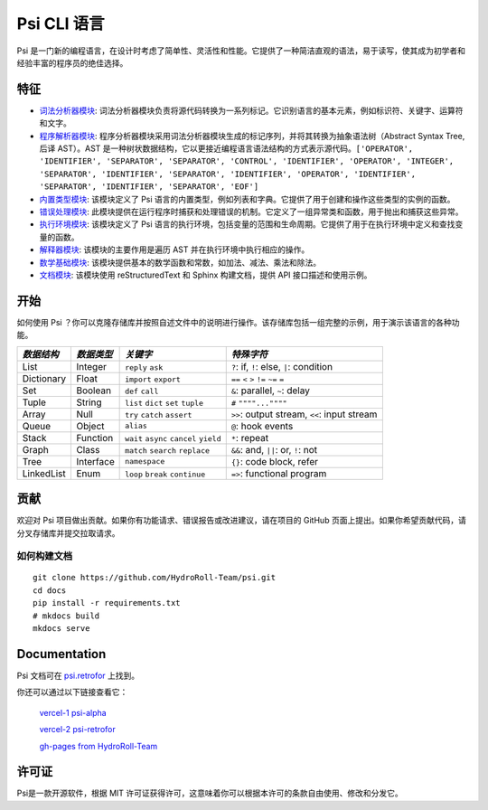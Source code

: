 Psi CLI 语言
========================

Psi 是一门新的编程语言，在设计时考虑了简单性、灵活性和性能。它提供了一种简洁直观的语法，易于读写，使其成为初学者和经验丰富的程序员的绝佳选择。

特征
--------

- `词法分析器模块`_: 词法分析器模块负责将源代码转换为一系列标记。它识别语言的基本元素，例如标识符、关键字、运算符和文字。

- `程序解析器模块`_: 程序分析器模块采用词法分析器模块生成的标记序列，并将其转换为抽象语法树（Abstract Syntax Tree,后译 AST）。AST 是一种树状数据结构，它以更接近编程语言语法结构的方式表示源代码。``['OPERATOR', 'IDENTIFIER', 'SEPARATOR', 'SEPARATOR', 'CONTROL', 'IDENTIFIER', 'OPERATOR', 'INTEGER', 'SEPARATOR', 'IDENTIFIER', 'SEPARATOR', 'IDENTIFIER', 'OPERATOR', 'IDENTIFIER', 'SEPARATOR', 'IDENTIFIER', 'SEPARATOR', 'EOF']``

- `内置类型模块`_: 该模块定义了 Psi 语言的内置类型，例如列表和字典。它提供了用于创建和操作这些类型的实例的函数。

- `错误处理模块`_: 此模块提供在运行程序时捕获和处理错误的机制。它定义了一组异常类和函数，用于抛出和捕获这些异常。

- `执行环境模块`_: 该模块定义了 Psi 语言的执行环境，包括变量的范围和生命周期。它提供了用于在执行环境中定义和查找变量的函数。

- `解释器模块`_: 该模块的主要作用是遍历 AST 并在执行环境中执行相应的操作。

- `数学基础模块`_: 该模块提供基本的数学函数和常数，如加法、减法、乘法和除法。

- `文档模块`_: 该模块使用 reStructuredText 和 Sphinx 构建文档，提供 API 接口描述和使用示例。

.. _`词法分析器模块`: https://github.com/HydroRoll-Team/psi/blob/main/psi/lexer.py
.. _`程序解析器模块`: https://github.com/HydroRoll-Team/psi/blob/main/psi/parser.py
.. _`内置类型模块`: https://github.com/HydroRoll-Team/psi/blob/main/psi/type.py
.. _`错误处理模块`: https://github.com/HydroRoll-Team/psi/blob/main/psi/exception.py
.. _`执行环境模块`: https://github.com/HydroRoll-Team/psi/blob/main/psi/execution.py
.. _`解释器模块`: https://github.com/HydroRoll-Team/psi/blob/main/psi/interpreter.py
.. _`数学基础模块`: https://github.com/HydroRoll-Team/psi/blob/main/psi/mathematics.py
.. _`文档模块`: https://github.com/HydroRoll-Team/psi/blob/main/docs

开始
---------------

如何使用 Psi ？你可以克隆存储库并按照自述文件中的说明进行操作。该存储库包括一组完整的示例，用于演示该语言的各种功能。

+---------------------+---------------------+-----------------------------------------+---------------------------------------------+
| *数据结构*          | *数据类型*          | *关键字*                                | *特殊字符*                                  |
+=====================+=====================+=========================================+=============================================+
| List                | Integer             | ``reply`` ``ask``                       | ``?``: if, ``!``: else, ``|``: condition    |
+---------------------+---------------------+-----------------------------------------+---------------------------------------------+
| Dictionary          | Float               | ``import`` ``export``                   | ``==`` ``<`` ``>`` ``!=`` ``~=`` ``=``      |
+---------------------+---------------------+-----------------------------------------+---------------------------------------------+
| Set                 | Boolean             | ``def`` ``call``                        | ``&``: parallel, ``~``: delay               |
+---------------------+---------------------+-----------------------------------------+---------------------------------------------+
| Tuple               | String              | ``list`` ``dict`` ``set`` ``tuple``     | ``#`` ``""""...""""``                       |
+---------------------+---------------------+-----------------------------------------+---------------------------------------------+
| Array               | Null                | ``try`` ``catch`` ``assert``            | ``>>``: output stream, ``<<``: input stream |
+---------------------+---------------------+-----------------------------------------+---------------------------------------------+
| Queue               | Object              | ``alias``                               | ``@``: hook events                          |
+---------------------+---------------------+-----------------------------------------+---------------------------------------------+
| Stack               | Function            | ``wait`` ``async`` ``cancel`` ``yield`` | ``*``: repeat                               |
+---------------------+---------------------+-----------------------------------------+---------------------------------------------+
| Graph               | Class               | ``match`` ``search`` ``replace``        | ``&&``: and, ``||``: or, ``!``: not         |
+---------------------+---------------------+-----------------------------------------+---------------------------------------------+
| Tree                | Interface           | ``namespace``                           |  ``{}``: code block, refer                  |
+---------------------+---------------------+-----------------------------------------+---------------------------------------------+
| LinkedList          | Enum                | ``loop`` ``break`` ``continue``         |  ``=>``: functional program                 |
+---------------------+---------------------+-----------------------------------------+---------------------------------------------+

贡献
------------

欢迎对 Psi 项目做出贡献。如果你有功能请求、错误报告或改进建议，请在项目的 GitHub 页面上提出。如果你希望贡献代码，请分叉存储库并提交拉取请求。

如何构建文档
^^^^^^^^^^^^^^^^^

::

    git clone https://github.com/HydroRoll-Team/psi.git
    cd docs
    pip install -r requirements.txt
    # mkdocs build
    mkdocs serve


Documentation
-------------

Psi 文档可在 `psi.retrofor <https://psi.retrofor.space>`_ 上找到。

你还可以通过以下链接查看它：

    `vercel-1 psi-alpha <https://psi-alpha.vercel.app>`_

    `vercel-2 psi-retrofor <https://psi-retrofor.vercel.app>`_

    `gh-pages from HydroRoll-Team <https://hydroroll-team.github.io/psi>`_


许可证
-------

Psi是一款开源软件，根据 MIT 许可证获得许可，这意味着你可以根据本许可的条款自由使用、修改和分发它。
